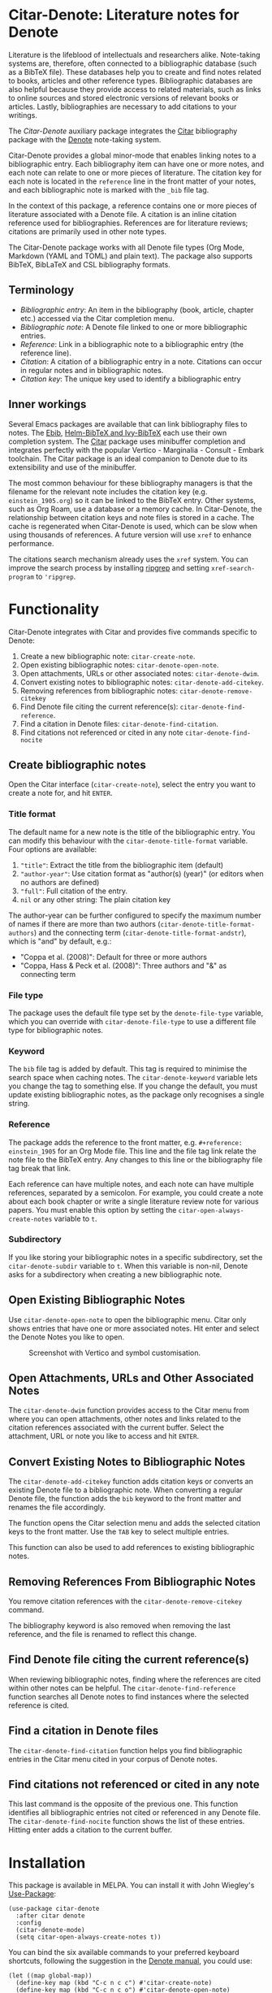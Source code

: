 [[https://melpa.org/#/citar-denote][file:https://melpa.org/packages/citar-denote-badge.svg]]    [[https://stable.melpa.org/#/citar-denote][file:https://stable.melpa.org/packages/citar-denote-badge.svg]]

* Citar-Denote: Literature notes for Denote
Literature is the lifeblood of intellectuals and researchers alike. Note-taking systems are, therefore, often connected to a bibliographic database (such as a BibTeX file). These databases help you to create and find notes related to books, articles and other reference types. Bibliographic databases are also helpful because they provide access to related materials, such as links to online sources and stored electronic versions of relevant books or articles. Lastly, bibliographies are necessary to add citations to your writings.

The /Citar-Denote/ auxiliary package integrates the [[https://github.com/emacs-citar/citar][Citar]] bibliography package with the [[https://protesilaos.com/emacs/denote][Denote]] note-taking system. 

Citar-Denote provides a global minor-mode that enables linking notes to a bibliographic entry. Each bibliography item can have one or more notes, and each note can relate to one or more pieces of literature. The citation key for each note is located in the =reference= line in the front matter of your notes, and each bibliographic note is marked with the =_bib= file tag.

In the context of this package, a reference contains one or more pieces of literature associated with a Denote file. A citation is an inline citation reference used for bibliographies. References are for literature reviews; citations are primarily used in other note types.

The Citar-Denote package works with all Denote file types (Org Mode, Markdown (YAML and TOML) and plain text). The package also supports BibTeX, BibLaTeX and CSL bibliography formats.

** Terminology
- /Bibliographic entry/: An item in the bibliography (book, article, chapter etc.) accessed via the Citar completion menu.
- /Bibliographic note/: A Denote file linked to one or more bibliographic entries.
- /Reference/: Link in a bibliographic note to a bibliographic entry (the reference line).
- /Citation/: A citation of a bibliographic entry in a note. Citations can occur in regular notes and in bibliographic notes.
- /Citation key/: The unique key used to identify a bibliographic entry

** Inner workings
Several Emacs packages are available that can link bibliography files to notes. The [[https://joostkremers.github.io/ebib/][Ebib]], [[https://github.com/tmalsburg/helm-bibtex][Helm-BibTeX and Ivy-BibTeX]] each use their own completion system. The [[https://github.com/emacs-citar/citar][Citar]] package uses minibuffer completion and integrates perfectly with the popular Vertico - Marginalia - Consult - Embark toolchain. The Citar package is an ideal companion to Denote due to its extensibility and use of the minibuffer.

The most common behaviour for these bibliography managers is that the filename for the relevant note includes the citation key (e.g. =einstein_1905.org=) so it can be linked to the BibTeX entry. Other systems, such as Org Roam, use a database or a memory cache. In Citar-Denote, the relationship between citation keys and note files is stored in a cache. The cache is regenerated when Citar-Denote is used, which can be slow when using thousands of references. A future version will use =xref= to enhance performance.

The citations search mechanism already uses the =xref= system. You can improve the search process by installing [[https://github.com/BurntSushi/ripgrep][ripgrep]] and setting =xref-search-program= to ='ripgrep=.

* Functionality
Citar-Denote integrates with Citar and provides five commands specific to Denote:

1. Create a new bibliographic note: =citar-create-note=.
2. Open existing bibliographic notes: =citar-denote-open-note=.
3. Open attachments, URLs or other associated notes: =citar-denote-dwim=.
4. Convert existing notes to bibliographic notes: =citar-denote-add-citekey=.
5. Removing references from bibliographic notes: =citar-denote-remove-citekey=
6. Find Denote file citing the current reference(s): =citar-denote-find-reference=.
7. Find a citation in Denote files: =citar-denote-find-citation=.
8. Find citations not referenced or cited in any note =citar-denote-find-nocite=

** Create bibliographic notes
Open the Citar interface (=citar-create-note=), select the entry you want to create a note for, and hit =ENTER=.

*** Title format
The default name for a new note is the title of the bibliographic entry. You can modify this behaviour with the =citar-denote-title-format= variable. Four options are available:

1. ="title"=: Extract the title from the bibliographic item (default)
2. ="author-year"=: Use citation format as "author(s) (year)" (or editors when no authors are defined)
3. ="full"=: Full citation of the entry.
4. =nil= or any other string: The plain citation key

The author-year can be further configured to specify the maximum number of names if there are more than two authors (=citar-denote-title-format-authors=) and the connecting term (=citar-denote-title-format-andstr=), which is "and" by default, e.g.:

- "Coppa et al. (2008)": Default for three or more authors
- "Coppa, Hass & Peck et al. (2008)": Three authors and "&" as connecting term

*** File type
The package uses the default file type set by the =denote-file-type= variable, which you can override with =citar-denote-file-type= to use a different file type for bibliographic notes. 

*** Keyword
The =bib= file tag is added by default. This tag is required to minimise the search space when caching notes. The =citar-denote-keyword= variable lets you change the tag to something else. If you change the default, you must update existing bibliographic notes, as the package only recognises a single string.

*** Reference
The package adds the reference to the front matter, e.g. =#+reference: einstein_1905= for an Org Mode file. This line and the file tag link relate the note file to the BibTeX entry. Any changes to this line or the bibliography file tag break that link.

Each reference can have multiple notes, and each note can have multiple references, separated by a semicolon. For example, you could create a note about each book chapter or write a single literature review note for various papers. You must enable this option by setting the =citar-open-always-create-notes= variable to =t=.

*** Subdirectory
If you like storing your bibliographic notes in a specific subdirectory, set the =citar-denote-subdir= variable to =t=. When this variable is non-nil, Denote asks for a subdirectory when creating a new bibliographic note.

** Open Existing Bibliographic Notes
Use =citar-denote-open-note= to open the bibliographic menu. Citar only shows entries that have one or more associated notes. Hit enter and select the Denote Notes you like to open.

#+caption: Screenshot with Vertico and symbol customisation.
[[file:citar-menu.png]]

** Open Attachments, URLs and Other Associated Notes
The =citar-denote-dwim= function provides access to the Citar menu from where you can open attachments, other notes and links related to the citation references associated with the current buffer. Select the attachment, URL or note you like to access and hit =ENTER=.

** Convert Existing Notes to Bibliographic Notes
The =citar-denote-add-citekey= function adds citation keys or converts an existing Denote file to a bibliographic note. When converting a regular Denote file, the function adds the =bib= keyword to the front matter and renames the file accordingly.

The function opens the Citar selection menu and adds the selected citation keys to the front matter. Use the =TAB= key to select multiple entries.

This function can also be used to add references to existing bibliographic notes.

** Removing References From Bibliographic Notes
You remove citation references with the =citar-denote-remove-citekey= command.

The bibliography keyword is also removed when removing the last reference, and the file is renamed to reflect this change.

** Find Denote file citing the current reference(s)
When reviewing bibliographic notes, finding where the references are cited within other notes can be helpful. The =citar-denote-find-reference= function searches all Denote notes to find instances where the selected reference is cited.

** Find a citation in Denote files
The =citar-denote-find-citation= function helps you find bibliographic entries in the Citar menu cited in your corpus of Denote notes. 

** Find citations not referenced or cited in any note
This last command is the opposite of the previous one. This function identifies all bibliographic entries not cited or referenced in any Denote file. The =citar-denote-find-nocite= function shows the list of these entries. Hitting enter adds a citation to the current buffer.

* Installation
This package is available in MELPA. You can install it with  John Wiegley's [[https://github.com/jwiegley/use-package][Use-Package]]:

#+begin_src elisp
  (use-package citar-denote
    :after citar denote
    :config
    (citar-denote-mode)
    (setq citar-open-always-create-notes t))
#+end_src

You can bind the six available commands to your preferred keyboard shortcuts, following the suggestion in the [[https://protesilaos.com/emacs/denote#h:5d16932d-4f7b-493d-8e6a-e5c396b15fd6][Denote manual]], you could use:

#+begin_src elisp
  (let ((map global-map))
    (define-key map (kbd "C-c n c c") #'citar-create-note)
    (define-key map (kbd "C-c n c o") #'citar-denote-open-note)
    (define-key map (kbd "C-c n c d") #'citar-denote-dwim)
    (define-key map (kbd "C-c n c a") #'citar-denote-add-citekey)
    (define-key map (kbd "C-c n c r") #'citar-denote-find-reference)
    (define-key map (kbd "C-c n c f") #'citar-denote-find-citation)
    (define-key map (kbd "C-c n c n") #'citar-denote-find-nocite))
#+end_src

* Acknowledgements
This code would only have existed with the help of Protesilaos Stavrou, developer of Denote and Citar developer Bruce D'Arcus.

In addition, Joel Lööw and Noboru Ota added significant contributions, without which this package would be useless. Finally, Guillermo Navarro, Colin McLear, Lucas Gruss, and Adrian Adermon provided valuable suggestions to extend the functionality.
